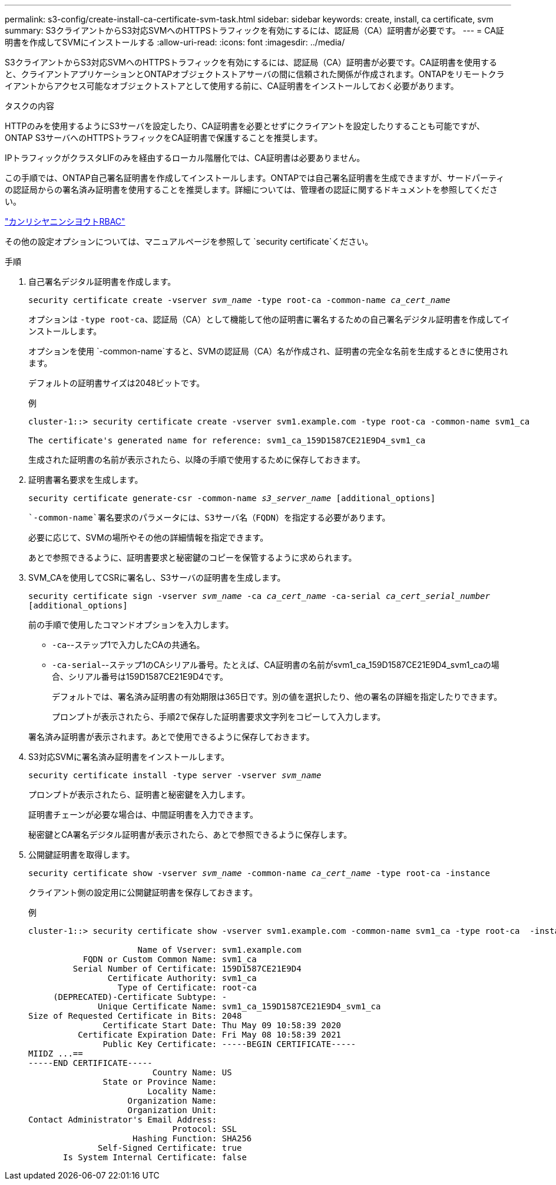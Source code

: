 ---
permalink: s3-config/create-install-ca-certificate-svm-task.html 
sidebar: sidebar 
keywords: create, install, ca certificate, svm 
summary: S3クライアントからS3対応SVMへのHTTPSトラフィックを有効にするには、認証局（CA）証明書が必要です。 
---
= CA証明書を作成してSVMにインストールする
:allow-uri-read: 
:icons: font
:imagesdir: ../media/


[role="lead"]
S3クライアントからS3対応SVMへのHTTPSトラフィックを有効にするには、認証局（CA）証明書が必要です。CA証明書を使用すると、クライアントアプリケーションとONTAPオブジェクトストアサーバの間に信頼された関係が作成されます。ONTAPをリモートクライアントからアクセス可能なオブジェクトストアとして使用する前に、CA証明書をインストールしておく必要があります。

.タスクの内容
HTTPのみを使用するようにS3サーバを設定したり、CA証明書を必要とせずにクライアントを設定したりすることも可能ですが、ONTAP S3サーバへのHTTPSトラフィックをCA証明書で保護することを推奨します。

IPトラフィックがクラスタLIFのみを経由するローカル階層化では、CA証明書は必要ありません。

この手順では、ONTAP自己署名証明書を作成してインストールします。ONTAPでは自己署名証明書を生成できますが、サードパーティの認証局からの署名済み証明書を使用することを推奨します。詳細については、管理者の認証に関するドキュメントを参照してください。

link:../authentication/index.html["カンリシヤニンシヨウトRBAC"]

その他の設定オプションについては、マニュアルページを参照して `security certificate`ください。

.手順
. 自己署名デジタル証明書を作成します。
+
`security certificate create -vserver _svm_name_ -type root-ca -common-name _ca_cert_name_`

+
オプションは `-type root-ca`、認証局（CA）として機能して他の証明書に署名するための自己署名デジタル証明書を作成してインストールします。

+
オプションを使用 `-common-name`すると、SVMの認証局（CA）名が作成され、証明書の完全な名前を生成するときに使用されます。

+
デフォルトの証明書サイズは2048ビットです。

+
例

+
[listing]
----
cluster-1::> security certificate create -vserver svm1.example.com -type root-ca -common-name svm1_ca

The certificate's generated name for reference: svm1_ca_159D1587CE21E9D4_svm1_ca
----
+
生成された証明書の名前が表示されたら、以降の手順で使用するために保存しておきます。

. 証明書署名要求を生成します。
+
`security certificate generate-csr -common-name _s3_server_name_ [additional_options]`

+
 `-common-name`署名要求のパラメータには、S3サーバ名（FQDN）を指定する必要があります。

+
必要に応じて、SVMの場所やその他の詳細情報を指定できます。

+
あとで参照できるように、証明書要求と秘密鍵のコピーを保管するように求められます。

. SVM_CAを使用してCSRに署名し、S3サーバの証明書を生成します。
+
`security certificate sign -vserver _svm_name_ -ca _ca_cert_name_ -ca-serial _ca_cert_serial_number_ [additional_options]`

+
前の手順で使用したコマンドオプションを入力します。

+
** `-ca`--ステップ1で入力したCAの共通名。
** `-ca-serial`--ステップ1のCAシリアル番号。たとえば、CA証明書の名前がsvm1_ca_159D1587CE21E9D4_svm1_caの場合、シリアル番号は159D1587CE21E9D4です。


+
デフォルトでは、署名済み証明書の有効期限は365日です。別の値を選択したり、他の署名の詳細を指定したりできます。

+
プロンプトが表示されたら、手順2で保存した証明書要求文字列をコピーして入力します。

+
署名済み証明書が表示されます。あとで使用できるように保存しておきます。

. S3対応SVMに署名済み証明書をインストールします。
+
`security certificate install -type server -vserver _svm_name_`

+
プロンプトが表示されたら、証明書と秘密鍵を入力します。

+
証明書チェーンが必要な場合は、中間証明書を入力できます。

+
秘密鍵とCA署名デジタル証明書が表示されたら、あとで参照できるように保存します。

. 公開鍵証明書を取得します。
+
`security certificate show -vserver _svm_name_ -common-name _ca_cert_name_ -type root-ca -instance`

+
クライアント側の設定用に公開鍵証明書を保存しておきます。

+
例

+
[listing]
----
cluster-1::> security certificate show -vserver svm1.example.com -common-name svm1_ca -type root-ca  -instance

                      Name of Vserver: svm1.example.com
           FQDN or Custom Common Name: svm1_ca
         Serial Number of Certificate: 159D1587CE21E9D4
                Certificate Authority: svm1_ca
                  Type of Certificate: root-ca
     (DEPRECATED)-Certificate Subtype: -
              Unique Certificate Name: svm1_ca_159D1587CE21E9D4_svm1_ca
Size of Requested Certificate in Bits: 2048
               Certificate Start Date: Thu May 09 10:58:39 2020
          Certificate Expiration Date: Fri May 08 10:58:39 2021
               Public Key Certificate: -----BEGIN CERTIFICATE-----
MIIDZ ...==
-----END CERTIFICATE-----
                         Country Name: US
               State or Province Name:
                        Locality Name:
                    Organization Name:
                    Organization Unit:
Contact Administrator's Email Address:
                             Protocol: SSL
                     Hashing Function: SHA256
              Self-Signed Certificate: true
       Is System Internal Certificate: false
----

